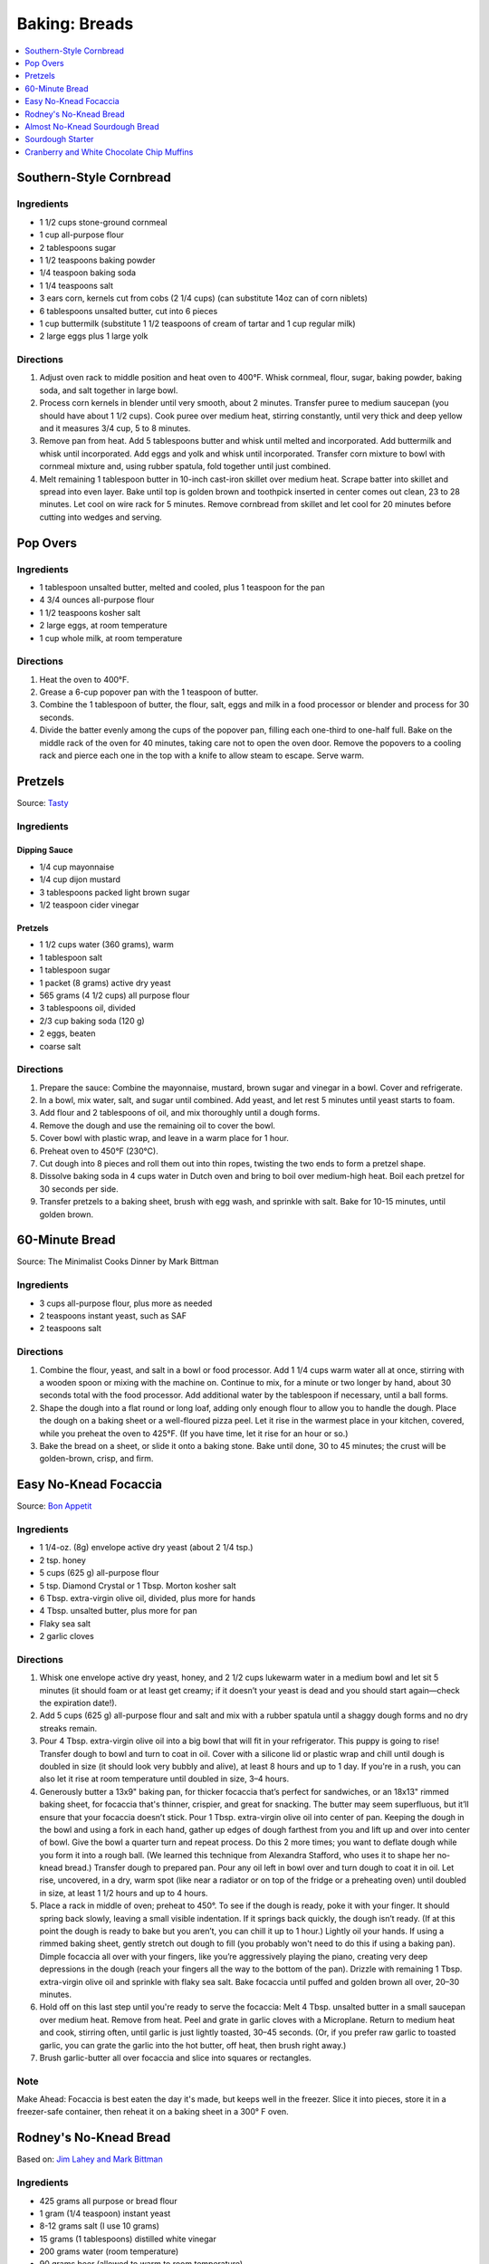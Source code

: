 .. raw:: pdf

   OddPageBreak tocPage

**************
Baking: Breads
**************

.. contents::
   :local:
   :depth: 1

.. raw:: pdf

   PageBreak recipePage

.. raw:: html

   <p style="page-break-before: always"/>

Southern-Style Cornbread
========================

Ingredients
-----------
-  1 1/2 cups stone-ground cornmeal
-  1 cup all-purpose flour
-  2 tablespoons sugar
-  1 1/2 teaspoons baking powder
-  1/4 teaspoon baking soda
-  1 1/4 teaspoons salt
-  3 ears corn, kernels cut from cobs (2 1/4 cups) (can substitute 14oz
   can of corn niblets)
-  6 tablespoons unsalted butter, cut into 6 pieces
-  1 cup buttermilk (substitute 1 1/2 teaspoons of cream of tartar and 1 cup regular milk)
-  2 large eggs plus 1 large yolk


Directions
----------
1. Adjust oven rack to middle position and heat oven to 400°F. Whisk
   cornmeal, flour, sugar, baking powder, baking soda, and salt together
   in large bowl.
2. Process corn kernels in blender until very smooth, about 2 minutes.
   Transfer puree to medium saucepan (you should have about 1 1/2 cups).
   Cook puree over medium heat, stirring constantly, until very thick
   and deep yellow and it measures 3/4 cup, 5 to 8 minutes.
3. Remove pan from heat. Add 5 tablespoons butter and whisk until melted
   and incorporated. Add buttermilk and whisk until incorporated. Add
   eggs and yolk and whisk until incorporated. Transfer corn mixture to
   bowl with cornmeal mixture and, using rubber spatula, fold together
   until just combined.
4. Melt remaining 1 tablespoon butter in 10-inch cast-iron skillet over
   medium heat. Scrape batter into skillet and spread into even layer.
   Bake until top is golden brown and toothpick inserted in center comes
   out clean, 23 to 28 minutes. Let cool on wire rack for 5 minutes.
   Remove cornbread from skillet and let cool for 20 minutes before
   cutting into wedges and serving.

.. raw:: pdf

   PageBreak recipePage

.. raw:: html

   <p style="page-break-before: always"/>

Pop Overs
=========

Ingredients
-----------
-  1 tablespoon unsalted butter, melted and cooled, plus 1 teaspoon for
   the pan
-  4 3/4 ounces all-purpose flour
-  1 1/2 teaspoons kosher salt
-  2 large eggs, at room temperature
-  1 cup whole milk, at room temperature


Directions
----------
1. Heat the oven to 400°F.
2. Grease a 6-cup popover pan with the 1 teaspoon of butter.
3. Combine the 1 tablespoon of butter, the flour, salt, eggs and milk in
   a food processor or blender and process for 30 seconds.
4. Divide the batter evenly among the cups of the popover pan, filling
   each one-third to one-half full. Bake on the middle rack of the oven
   for 40 minutes, taking care not to open the oven door. Remove the
   popovers to a cooling rack and pierce each one in the top with a
   knife to allow steam to escape. Serve warm.

.. raw:: pdf

   OddPageBreak recipePage

.. raw:: html

   <p style="page-break-before: always"/>

Pretzels
========

Source: `Tasty <https://tasty.co/recipe/homemade-soft-pretzels>`__

Ingredients
-----------

Dipping Sauce
^^^^^^^^^^^^^
- 1/4 cup mayonnaise
- 1/4 cup dijon mustard
- 3 tablespoons packed light brown sugar
- 1/2 teaspoon cider vinegar

Pretzels
^^^^^^^^
- 1 1/2 cups water (360 grams), warm
- 1 tablespoon salt
- 1 tablespoon sugar
- 1 packet (8 grams) active dry yeast
- 565 grams (4 1/2 cups) all purpose flour
- 3 tablespoons oil, divided
- 2/3 cup baking soda (120 g)
- 2 eggs, beaten
- coarse salt

Directions
----------
1. Prepare the sauce: Combine the mayonnaise, mustard, brown sugar and
   vinegar in a bowl. Cover and refrigerate.
2. In a bowl, mix water, salt, and sugar until combined. Add yeast, and let
   rest 5 minutes until yeast starts to foam.
3. Add flour and 2 tablespoons of oil, and mix thoroughly until a dough forms.
4. Remove the dough and use the remaining oil to cover the bowl.
5. Cover bowl with plastic wrap, and leave in a warm place for 1 hour.
6. Preheat oven to 450°F (230°C).
7. Cut dough into 8 pieces and roll them out into thin ropes, twisting the
   two ends to form a pretzel shape.
8. Dissolve baking soda in 4 cups water in Dutch oven and bring to boil over
   medium-high heat. Boil each pretzel for 30 seconds per side.
9. Transfer pretzels to a baking sheet, brush with egg wash, and sprinkle
   with salt. Bake for 10-15 minutes, until golden brown.

.. raw:: pdf

   OddPageBreak recipePage

.. raw:: html

   <p style="page-break-before: always"/>

60-Minute Bread
===============

Source: The Minimalist Cooks Dinner by Mark Bittman

Ingredients
-----------

- 3 cups all-purpose flour, plus more as needed
- 2 teaspoons instant yeast, such as SAF
- 2 teaspoons salt

Directions
----------

1. Combine the flour, yeast, and salt in a bowl or food processor. Add
   1 1/4 cups warm water all at once, stirring with a wooden spoon or
   mixing with the machine on. Continue to mix, for a minute or two longer
   by hand, about 30 seconds total with the food processor. Add additional
   water by the tablespoon if necessary, until a ball forms.
2. Shape the dough into a flat round or long loaf, adding only enough flour
   to allow you to handle the dough. Place the dough on a baking sheet or a
   well-floured pizza peel. Let it rise in the warmest place in your
   kitchen, covered, while you preheat the oven to 425°F. (If you have time,
   let it rise for an hour or so.)
3. Bake the bread on a sheet, or slide it onto a baking stone. Bake until
   done, 30 to 45 minutes; the crust will be golden-brown, crisp, and firm.

.. raw:: pdf

   PageBreak recipePage

.. raw:: html

   <p style="page-break-before: always"/>

Easy No-Knead Focaccia
======================

Source: `Bon Appetit <https://www.bonappetit.com/recipe/easy-no-knead-focaccia>`__

Ingredients
-----------
- 1 1/4-oz. (8g) envelope active dry yeast (about 2 1/4 tsp.)
- 2 tsp. honey
- 5 cups (625 g) all-purpose flour
- 5 tsp. Diamond Crystal or 1 Tbsp. Morton kosher salt
- 6 Tbsp. extra-virgin olive oil, divided, plus more for hands
- 4 Tbsp. unsalted butter, plus more for pan
- Flaky sea salt
- 2 garlic cloves

Directions
----------
1. Whisk one envelope active dry yeast, honey, and 2 1/2 cups lukewarm water
   in a medium bowl and let sit 5 minutes (it should foam or at least get
   creamy; if it doesn’t your yeast is dead and you should start again—check
   the expiration date!).
2. Add 5 cups (625 g) all-purpose flour and salt and mix with a rubber
   spatula until a shaggy dough forms and no dry streaks remain.
3. Pour 4 Tbsp. extra-virgin olive oil into a big bowl that will fit in your
   refrigerator. This puppy is going to rise! Transfer dough to bowl and
   turn to coat in oil. Cover with a silicone lid or plastic wrap and chill
   until dough is doubled in size (it should look very bubbly and alive), at
   least 8 hours and up to 1 day. If you're in a rush, you can also let it
   rise at room temperature until doubled in size, 3–4 hours.
4. Generously butter a 13x9" baking pan, for thicker focaccia that’s perfect
   for sandwiches, or an 18x13" rimmed baking sheet, for focaccia that's
   thinner, crispier, and great for snacking. The butter may seem
   superfluous, but it’ll ensure that your focaccia doesn’t stick. Pour
   1 Tbsp. extra-virgin olive oil into center of pan. Keeping the dough in
   the bowl and using a fork in each hand, gather up edges of dough farthest
   from you and lift up and over into center of bowl. Give the bowl a
   quarter turn and repeat process. Do this 2 more times; you want to
   deflate dough while you form it into a rough ball. (We learned this
   technique from Alexandra Stafford, who uses it to shape her no-knead
   bread.) Transfer dough to prepared pan. Pour any oil left in bowl over
   and turn dough to coat it in oil. Let rise, uncovered, in a dry, warm
   spot (like near a radiator or on top of the fridge or a preheating oven)
   until doubled in size, at least 1 1/2 hours and up to 4 hours.
5. Place a rack in middle of oven; preheat to 450°. To see if the dough is
   ready, poke it with your finger. It should spring back slowly, leaving a
   small visible indentation. If it springs back quickly, the dough isn’t
   ready. (If at this point the dough is ready to bake but you aren’t, you
   can chill it up to 1 hour.) Lightly oil your hands. If using a rimmed
   baking sheet, gently stretch out dough to fill (you probably won't need
   to do this if using a baking pan). Dimple focaccia all over with your
   fingers, like you’re aggressively playing the piano, creating very deep
   depressions in the dough (reach your fingers all the way to the bottom
   of the pan). Drizzle with remaining 1 Tbsp. extra-virgin olive oil and
   sprinkle with flaky sea salt. Bake focaccia until puffed and golden
   brown all over, 20–30 minutes.
6. Hold off on this last step until you're ready to serve the focaccia:
   Melt 4 Tbsp. unsalted butter in a small saucepan over medium heat.
   Remove from heat. Peel and grate in garlic cloves with a Microplane.
   Return to medium heat and cook, stirring often, until garlic is just
   lightly toasted, 30–45 seconds. (Or, if you prefer raw garlic to
   toasted garlic, you can grate the garlic into the hot butter, off
   heat, then brush right away.)
7. Brush garlic-butter all over focaccia and slice into squares or
   rectangles.

Note
----
Make Ahead: Focaccia is best eaten the day it's made, but keeps well in the
freezer. Slice it into pieces, store it in a freezer-safe container, then
reheat it on a baking sheet in a 300° F oven.

.. raw:: pdf

   PageBreak recipePage

.. raw:: html

   <p style="page-break-before: always"/>

Rodney's No-Knead Bread
=======================

Based on: `Jim Lahey and Mark Bittman <https://cooking.nytimes.com/recipes/11376-no-knead-bread>`__

Ingredients
-----------
- 425 grams all purpose or bread flour
- 1 gram (1/4 teaspoon) instant yeast
- 8-12 grams salt (I use 10 grams)
- 15 grams (1 tablespoons) distilled white vinegar
- 200 grams water (room temperature)
- 90 grams beer (allowed to warm to room temperature)

Directions
----------
1. In a large bowl whisk together flour, yeast and salt. Add liquids, and
   stir until blended; dough will be shaggy and sticky. Cover bowl with
   plastic wrap. Let dough rest at least 12 - 18 hours, at warm room
   temperature, about 70 degrees.
2. Dough is ready when its surface is dotted with bubbles. Lightly flour a
   work surface and place dough on it; sprinkle it with a little more flour
   and fold it over on itself once or twice. Cover loosely with plastic
   wrap and let rest about 15 minutes. Using just enough flour to keep dough
   from sticking to work surface or to your fingers, gently and quickly
   shape dough into a ball. Generously coat a square of parchment paper with
   flour, wheat bran or cornmeal; transfer dough to parchment and dust with
   more flour, bran or cornmeal. Cover with cotton towel and let rise for
   about 2 hours. When it is ready, dough will be more than double in size
   and will not readily spring back when poked with a finger.
3. At least a half-hour before dough is ready, heat oven to 450 degrees. Put
   a 6 to 8 quart heavy covered pot (cast iron, enamel, Pyrex or ceramic)
   in oven as it heats. When dough is ready, carefully remove pot from oven.
   Pick up parchment and dough and lower into the pot.  Using a sharp knife
   or razor, create a slit across the top.  Cover with lid and bake
   30 minutes, then remove lid and bake another 15 to 30 minutes, until loaf
   is beautifully browned. Cool on a rack.

Variations
----------

Whole Wheat
^^^^^^^^^^^
Change Flour to 285 grams all purpose and 140 grams whole wheat.
Add 1 tablespoon honey to wet ingredients)

Simple 4 ingredient version
^^^^^^^^^^^^^^^^^^^^^^^^^^^
- 400 grams flour
- 1 gram (1/4 teaspoon) instant yeast
- 8-12 grams salt (I use 10 grams)
- 300 grams water (room temperature)

Quick loaf
^^^^^^^^^^
Use 8 grams yeast and 1 teaspoons honey and shorten the first rise to 1-2 hours.

.. raw:: pdf

   PageBreak recipePage

.. raw:: html

   <p style="page-break-before: always"/>

Almost No-Knead Sourdough Bread
===============================

Source: `Cooks Illustrated <https://www.cooksillustrated.com/recipes/9075-sourdough-starter>`__

Ingredients
-----------
- 3 2/3 cups (18 1/3 ounces) all-purpose flour or bread flour
- 1 3/4 teaspoons salt
- 1 1/2 cups plus 4 teaspoons (12 2/3 ounces) water, room temperature
- 1/3 cup (3 ounces) mature `Sourdough Starter <#sourdough-starter>`__

Directions
----------
1. Whisk flour and salt together in medium bowl. Whisk room-temperature water
   and starter in large bowl until smooth. Add flour mixture to water mixture
   and stir using wooden spoon, scraping up dry flour from bottom of bowl
   until dough comes together, then knead by hand in bowl until shaggy ball
   forms and no dry flour remains. Cover bowl with plastic wrap and let sit at
   room temperature for at least 12 hours or up to 18 hours.
2. Lay 12 by 12-inch sheet of parchment paper on counter and spray generously
   with vegetable oil spray. Transfer dough to lightly floured counter and
   knead 10 to 15 times. Shape dough into ball by pulling edges into middle.
   Transfer dough, seam side down, to center of parchment. Pick up dough by
   lifting parchment edges and lower into heavy-bottomed Dutch oven. Cover
   with plastic wrap.
3. Adjust oven rack to middle position and place loaf or cake pan in bottom of
   oven. Place pot on middle rack and pour 3 cups of boiling water into pan
   below. Close oven door and let dough rise until doubled in size and does
   not readily spring back when poked with your floured finger, 2 to 3 hours.
4. Remove pot and water pan from oven; discard plastic from pot. Lightly flour
   top of dough and, using razor blade or sharp knife, make one 7-inch-long,
   1/2-inch-deep slit along top of dough. Cover pot and place on middle rack
   in oven. Heat oven to 425 degrees. Bake bread for 30 minutes (starting
   timing as soon as you turn on oven).
5. Remove lid and continue to bake until loaf is deep brown and registers
   210 degrees, 20 to 30 minutes longer. Carefully remove bread from pot;
   transfer to wire rack and let cool completely before serving.

.. raw:: pdf

   PageBreak recipePage

.. raw:: html

   <p style="page-break-before: always"/>

Sourdough Starter
=================

Source: `Cooks Illustrated <https://www.cooksillustrated.com/recipes/9075-sourdough-starter>`__

Ingredients
-----------
- 4 1/2 cups (24 3/4 ounces) whole-wheat flour
- 5 cups (25 ounces) all-purpose flour, plus extra for maintaining starter
- Water, room temperature

Directions
----------
1. Combine whole-wheat flour and all-purpose flour in large container. Using
   wooden spoon, mix 1 cup (5 ounces) flour mixture and 2/3 cup (5 1/3 ounces)
   room-temperature water in glass bowl until no dry flour remains (reserve
   remaining flour mixture). Cover with plastic wrap and let sit at room
   temperature until bubbly and fragrant, 48 to 72 hours.
2. FEED STARTER: Measure out 1/4 cup (2 ounces) starter and transfer to clean
   bowl or jar; discard remaining starter. Stir 1/2 cup (2 1/2 ounces) flour
   mixture and 1/4 cup (2 ounces) room-temperature water into starter until
   no dry flour remains. Cover with plastic wrap and let sit at room
   temperature for 24 hours.
3. Repeat step 2 every 24 hours until starter is pleasantly aromatic and
   doubles in size 8 to 12 hours after being fed, 10 to 14 days. At this point
   starter is mature and ready to be baked with, or it can be moved to storage.
   (If baking, use starter once it has doubled in size during 8-to-12-hour
   window. Use starter within 1 hour after it starts to deflate once reaching
   its peak.)
4. TO STORE AND MAINTAIN MATURE STARTER: Measure out 1/4 cup (2 ounces)
   starter and transfer to clean bowl; discard remaining starter. Stir
   1/2 cup (2 1/2 ounces) all-purpose flour and 1/4 cup (2 ounces)
   room-temperature water into starter until no dry flour remains. Transfer
   to clean container that can be loosely covered (plastic container or mason
   jar with its lid inverted) and let sit at room temperature for 5 hours.
   Cover and transfer to refrigerator. If not baking regularly, repeat
   process weekly.
5. TO PREPARE FOR BAKING: Eighteen to 24 hours before baking, measure out
   1/2 cup (4 ounces) starter and transfer to clean bowl; discard remaining
   starter. Stir 1 cup (5 ounces) all-purpose flour and 1/2 cup (4 ounces)
   room-temperature water into starter until no dry flour remains. Cover and
   let sit at room temperature for 5 hours. Measure out amount of starter
   called for in bread recipe and transfer to second bowl. Cover and
   refrigerate for at least 12 hours or up to 18 hours. Remaining starter
   should be refrigerated and maintained as directed.

.. raw:: pdf

   PageBreak recipePage

.. raw:: html

   <p style="page-break-before: always"/>

Cranberry and White Chocolate Chip Muffins
==========================================

Ingredients
-----------

- 2 cup all-purpose flour
- 1/3 cup Sugar
- 1 teaspoon Baking Powder
- 1 teaspoon Baking Soda
- 1/4 teaspoon Salt
- 1/4 cup Orange Juice
- 2 tablespoon Vegetable Oil
- 1 tablespoon Vanilla Extract
- 1 cup Yogurt, Low-Fat, Vanilla
- 1 large egg, lightly beaten
- 1 cup Cranberries, fresh or frozen(thawed)
- 1 cup White Chocolate Chips

Directions
----------

#. Preheat oven to 40°F.
#. Combine flour, sugar, baking soda, backing powder, and salt in a large bowl; stir well, and make a well in the centre of mixture.
#. Combine orange juice, oil, vanilla extract, yogurt and egg in a bowl; stir well. Add to flour mixture, stirring just until moist. Gently fold in cranberries and white chocolate chips.
#. Divide batter evenly among 12 muffin cups coated with cooking spray. Bake at 40°F for 18 minutes or until golden.
#. Remove from pans immediately; let cool on a wire rack.

Note
----
Variation: Substitute cranberries and white chocolate chips with blueberries.
